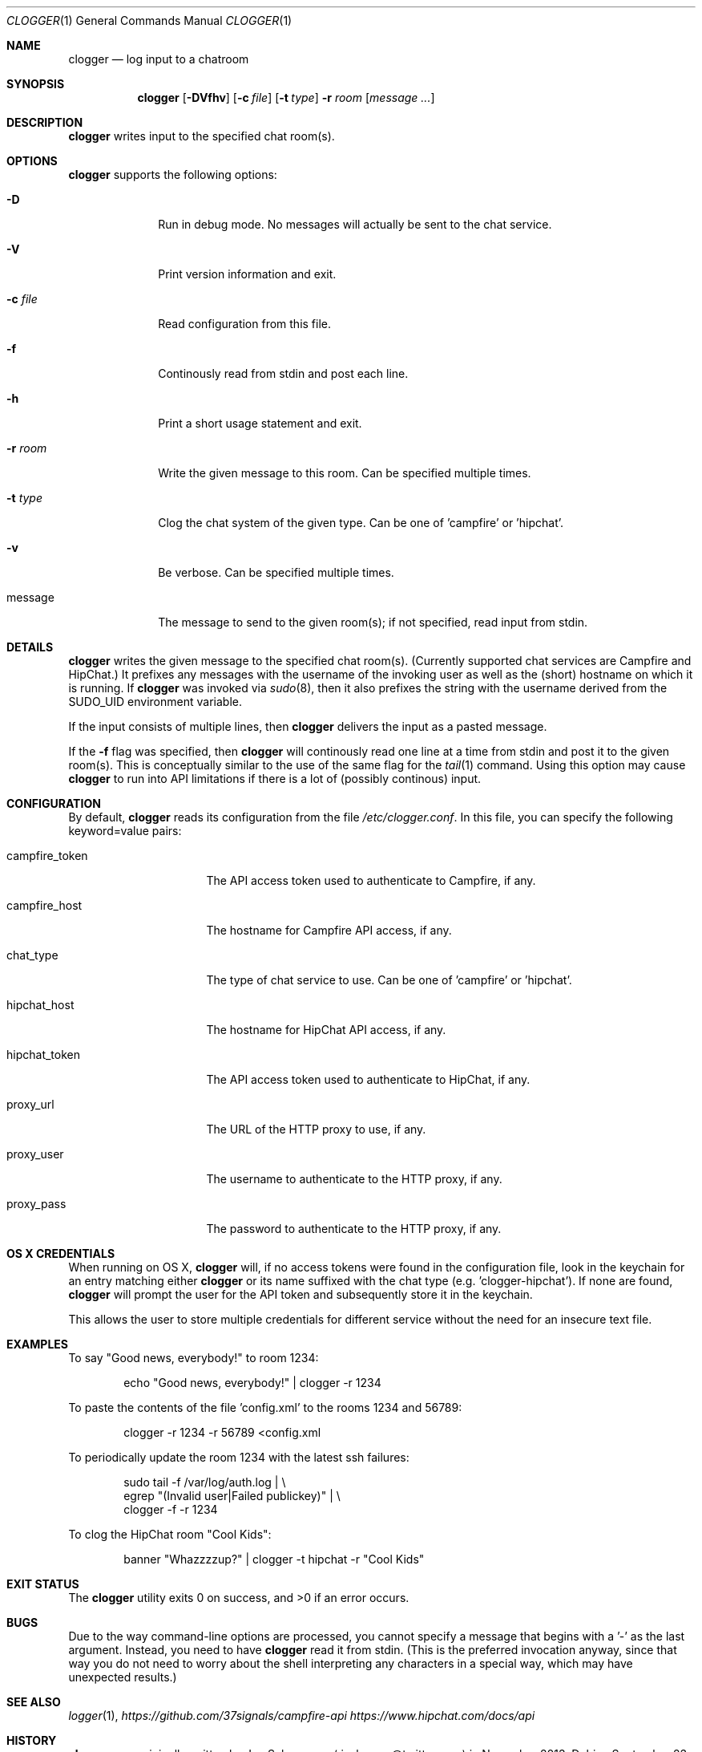 .Dd September 23, 2014
.Dt CLOGGER 1
.Os
.Sh NAME
.Nm clogger
.Nd log input to a chatroom
.Sh SYNOPSIS
.Nm
.Op Fl DVfhv
.Op Fl c Ar file
.Op Fl t Ar type
.Fl r Ar room
.Op Ar message ...
.Sh DESCRIPTION
.Nm
writes input to the specified chat room(s).
.Sh OPTIONS
.Nm
supports the following options:
.Bl -tag -width message_
.It Fl D
Run in debug mode.
No messages will actually be sent to the chat service.
.It Fl V
Print version information and exit.
.It Fl c Ar file
Read configuration from this file.
.It Fl f
Continously read from stdin and post each line.
.It Fl h
Print a short usage statement and exit.
.It Fl r Ar room
Write the given message to this room.
Can be specified multiple times.
.It Fl t Ar type
Clog the chat system of the given type.
Can be one of 'campfire' or 'hipchat'.
.It Fl v
Be verbose.
Can be specified multiple times.
.It message
The message to send to the given room(s); if not specified, read input
from stdin.
.El
.Sh DETAILS
.Nm
writes the given message to the specified chat room(s).
(Currently supported chat services are Campfire and HipChat.)
It prefixes any messages with the username of the invoking user as well as
the (short) hostname on which it is running.
If
.Nm
was invoked via
.Xr sudo 8 ,
then it also prefixes the string with the username derived from the
SUDO_UID environment variable.
.Pp
If the input consists of multiple lines, then
.Nm
delivers the input as a pasted message.
.Pp
If the
.Fl f
flag was specified, then
.Nm
will continously read one line at a time from stdin and post it to the
given room(s).
This is conceptually similar to the use of the same flag for the
.Xr tail 1
command.
Using this option may cause
.Nm
to run into API limitations if there is a lot of (possibly continous)
input.
.Sh CONFIGURATION
By default,
.Nm
reads its configuration from the file
.Ar /etc/clogger.conf .
In this file, you can specify the following keyword=value pairs:
.Bl -tag -width campfire_host_
.It campfire_token
The API access token used to authenticate to Campfire, if any.
.It campfire_host
The hostname for Campfire API access, if any.
.It chat_type
The type of chat service to use.
Can be one of 'campfire' or 'hipchat'.
.It hipchat_host
The hostname for HipChat API access, if any.
.It hipchat_token
The API access token used to authenticate to HipChat, if any.
.It proxy_url
The URL of the HTTP proxy to use, if any.
.It proxy_user
The username to authenticate to the HTTP proxy, if any.
.It proxy_pass
The password to authenticate to the HTTP proxy, if any.
.El
.Sh OS X CREDENTIALS
When running on OS X,
.Nm
will, if no access tokens were found in the configuration file, look in
the keychain for an entry matching either
.Nm
or its name suffixed with the chat type (e.g. 'clogger-hipchat').
If none are found,
.Nm
will prompt the user for the API token and subsequently store it in the
keychain.
.Pp
This allows the user to store multiple credentials for different service
without the need for an insecure text file.
.Sh EXAMPLES
To say "Good news, everybody!" to room 1234:
.Bd -literal -offset indent
echo "Good news, everybody!" | clogger -r 1234
.Ed
.Pp
To paste the contents of the file 'config.xml' to the rooms 1234 and
56789:
.Bd -literal -offset indent
clogger -r 1234 -r 56789 <config.xml
.Ed
.Pp
To periodically update the room 1234 with the latest ssh failures:
.Bd -literal -offset indent
sudo tail -f /var/log/auth.log |                   \\
        egrep "(Invalid user|Failed publickey)" |  \\
        clogger -f -r 1234
.Ed
.Pp
To clog the HipChat room "Cool Kids":
.Bd -literal -offset indent
banner "Whazzzzup?" | clogger -t hipchat -r "Cool Kids"
.Ed
.Sh EXIT STATUS
.Ex -std
.Sh BUGS
Due to the way command-line options are processed, you cannot specify a
message that begins with a '-' as the last argument.
Instead, you need to have
.Nm
read it from stdin.
(This is the preferred invocation anyway, since that way you do not need
to worry about the shell interpreting any characters in a special way,
which may have unexpected results.)
.Sh SEE ALSO
.Xr logger 1 ,
.Xr https://github.com/37signals/campfire-api
.Xr https://www.hipchat.com/docs/api
.Sh HISTORY
.Nm
was originally written by
.An Jan Schaumann
.Aq jschauma@twitter.com
in November 2013.
